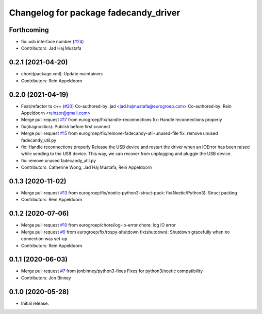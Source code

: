 ^^^^^^^^^^^^^^^^^^^^^^^^^^^^^^^^^^^^^^
Changelog for package fadecandy_driver
^^^^^^^^^^^^^^^^^^^^^^^^^^^^^^^^^^^^^^

Forthcoming
-----------
* fix: usb interface number (`#24 <https://github.com/iron-ox/fadecandy_ros/issues/24>`_)
* Contributors: Jad Haj Mustafa

0.2.1 (2021-04-20)
------------------
* chore(package.xml): Update maintainers
* Contributors: Rein Appeldoorn

0.2.0 (2021-04-19)
------------------
* Feat/refactor to c++ (`#20 <https://github.com/iron-ox/fadecandy_ros/issues/20>`_)
  Co-authored-by: jad <jad.hajmustafa@eurogroep.com>
  Co-authored-by: Rein Appeldoorn <reinzor@gmail.com>
* Merge pull request `#17 <https://github.com/iron-ox/fadecandy_ros/issues/17>`_ from eurogroep/fix/handle-reconnections
  fix: Handle reconnections properly
* fix(diagnostics): Publish before first connect
* Merge pull request `#15 <https://github.com/iron-ox/fadecandy_ros/issues/15>`_ from eurogroep/fix/remove-fadecandy-util-unused-file
  fix: remove unused fadecandy_util.py
* fix: Handle reconnections properly
  Release the USB device and restart the driver when an IOError has been
  raised while sending to the USB device. This way, we can recover from
  unplugging and pluggin the USB device.
* fix: remove unused fadecandy_util.py
* Contributors: Catherine Wong, Jad Haj Mustafa, Rein Appeldoorn

0.1.3 (2020-11-02)
------------------
* Merge pull request `#13 <https://github.com/iron-ox/fadecandy_ros/issues/13>`_ from eurogroep/fix/noetic-python3-struct-pack: fix(Noetic/Python3): Struct packing
* Contributors: Rein Appeldoorn

0.1.2 (2020-07-06)
------------------
* Merge pull request `#10 <https://github.com/iron-ox/fadecandy_ros/issues/10>`_ from eurogroep/chore/log-io-error
  chore: log IO error
* Merge pull request `#9 <https://github.com/iron-ox/fadecandy_ros/issues/9>`_ from eurogroep/fix/rospy-shutdown
  fix(shutdown): Shutdown gracefully when no connection was set-up
* Contributors: Rein Appeldoorn

0.1.1 (2020-06-03)
------------------
* Merge pull request `#7 <https://github.com/iron-ox/fadecandy_ros/issues/7>`_ from jonbinney/python3-fixes
  Fixes for python3/noetic compatibility
* Contributors: Jon Binney

0.1.0 (2020-05-28)
------------------

- Initial release.
